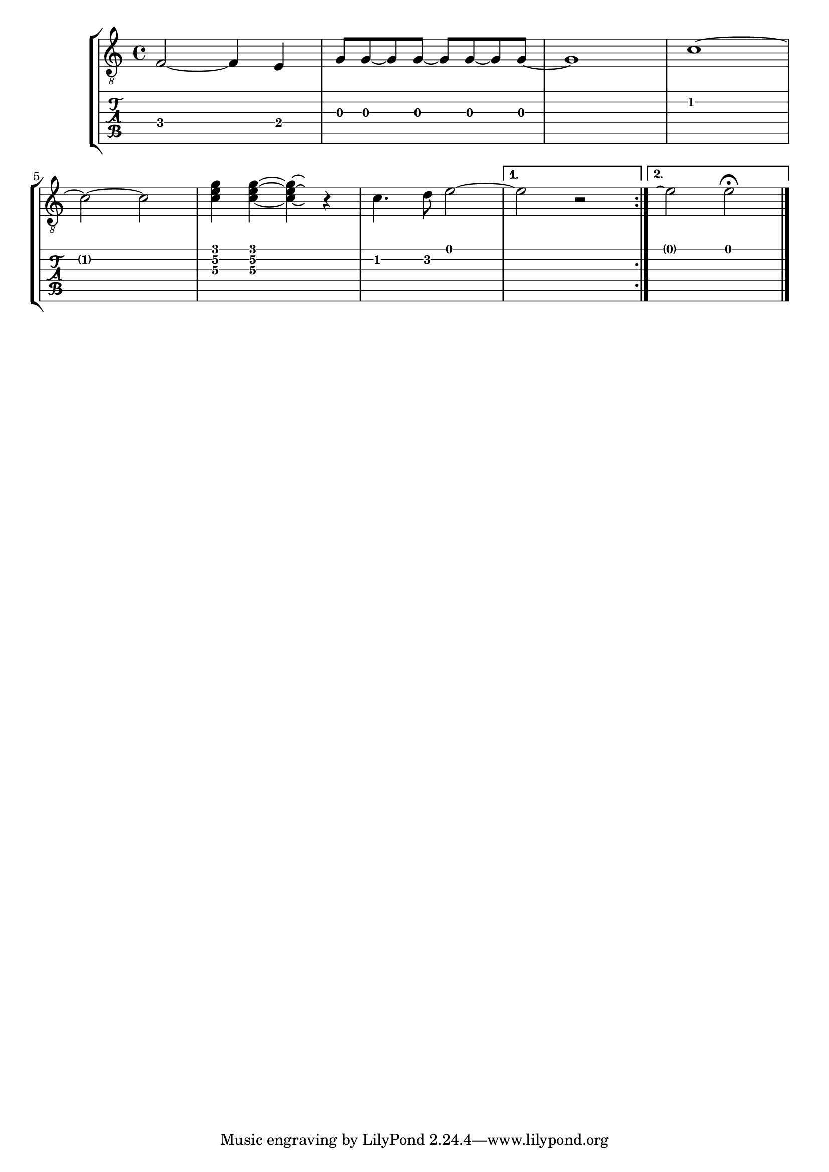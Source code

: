 \version "2.13.4"

\header{ texidoc = "In tablature, notes that are tied to are invisible
                    except after a line break or within a second volta;
                    here, the fret number is displayed in parentheses."
       }

tietest = \relative c {
  \override Voice.StringNumber #'transparent = ##t % remove circled string numbers
  \repeat volta 2 {
    f2 ~ f4  e
    g8 g ~ g g ~ g g~ g g ~
    g1
    c1 ~ \break  c2 ~ c
    < c\3 e\2 g\1 >4 < c\3 e\2 g\1 > ~ < c\3 e\2 g\1 >\laissezVibrer r
    c4. d8 e2 ~
  }
  \alternative { { e2 r } { e2\repeatTie e2^\fermata } }
  \bar "|."
}

\context StaffGroup <<
  \context Staff <<
    \clef "G_8"
    \tietest
  >>
  \context TabStaff <<
    \tietest
  >>
>>

